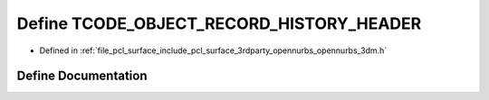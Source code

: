 .. _exhale_define_opennurbs__3dm_8h_1a6662ead1cbc11982f7f65213c084e648:

Define TCODE_OBJECT_RECORD_HISTORY_HEADER
=========================================

- Defined in :ref:`file_pcl_surface_include_pcl_surface_3rdparty_opennurbs_opennurbs_3dm.h`


Define Documentation
--------------------


.. doxygendefine:: TCODE_OBJECT_RECORD_HISTORY_HEADER
